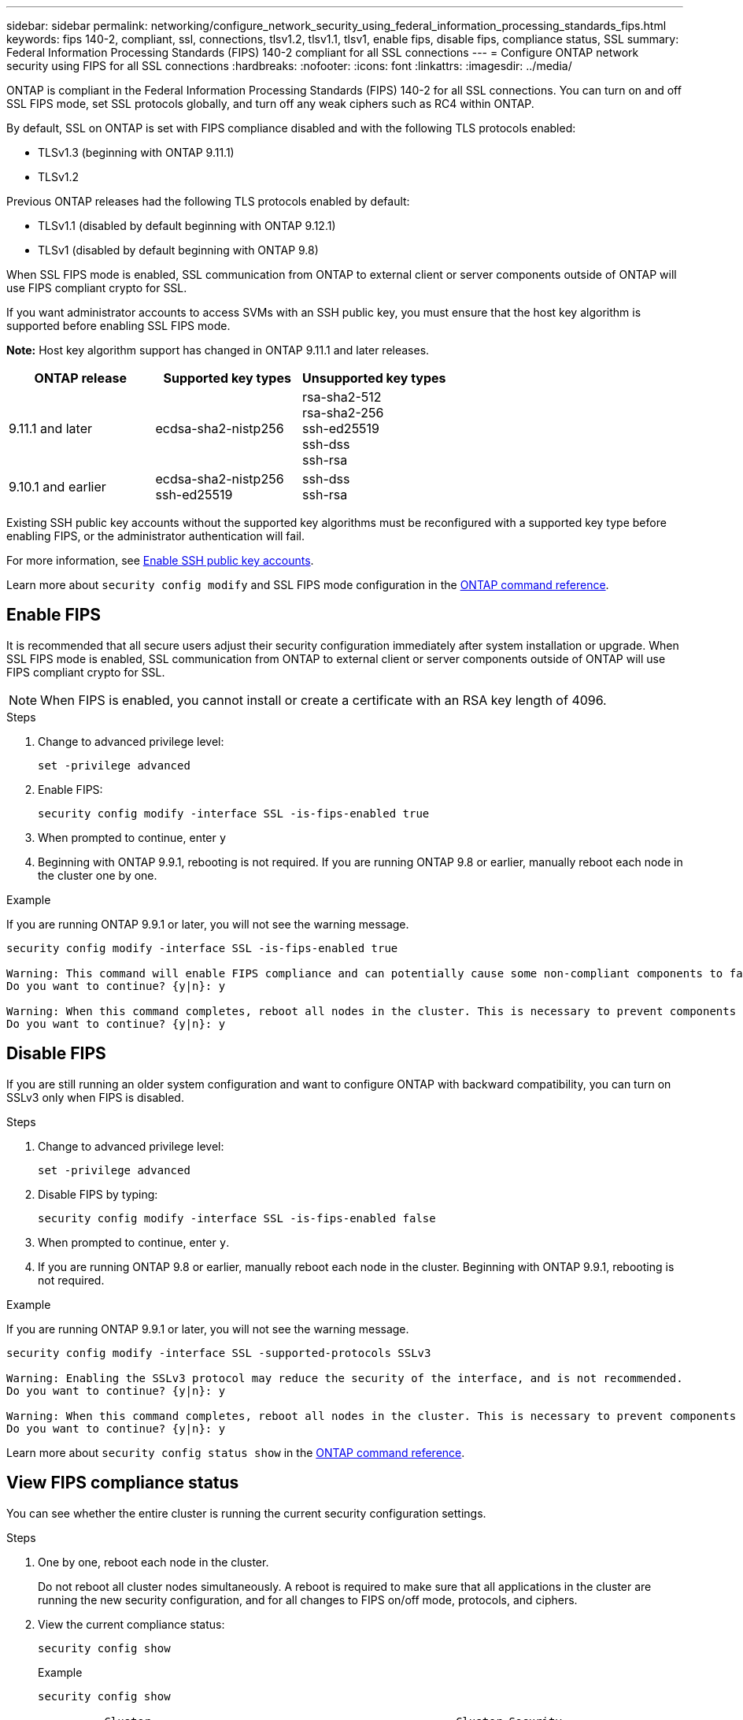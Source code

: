 ---
sidebar: sidebar
permalink: networking/configure_network_security_using_federal_information_processing_standards_fips.html
keywords: fips 140-2, compliant, ssl, connections, tlsv1.2, tlsv1.1, tlsv1, enable fips, disable fips, compliance status, SSL
summary:  Federal Information Processing Standards (FIPS) 140-2 compliant for all SSL connections
---
= Configure ONTAP network security using FIPS for all SSL connections
:hardbreaks:
:nofooter:
:icons: font
:linkattrs:
:imagesdir: ../media/

[.lead]
ONTAP is compliant in the Federal Information Processing Standards (FIPS) 140-2 for all SSL connections. You can turn on and off SSL FIPS mode, set SSL protocols globally, and turn off any weak ciphers such as RC4 within ONTAP.

By default, SSL on ONTAP is set with FIPS compliance disabled and with the following TLS protocols enabled:

* TLSv1.3 (beginning with ONTAP 9.11.1)
* TLSv1.2

Previous ONTAP releases had the following TLS protocols enabled by default:

* TLSv1.1 (disabled by default beginning with ONTAP 9.12.1)
* TLSv1 (disabled by default beginning with ONTAP 9.8)

When SSL FIPS mode is enabled, SSL communication from ONTAP to external client or server components outside of ONTAP will use FIPS compliant crypto for SSL.

If you want administrator accounts to access SVMs with an SSH public key, you must ensure that the host key algorithm is supported before enabling SSL FIPS mode.

*Note:* Host key algorithm support has changed in ONTAP 9.11.1 and later releases.

[cols="30,30,30"]
|===

h| ONTAP release h| Supported key types h| Unsupported key types

a| 9.11.1 and later
a| ecdsa-sha2-nistp256
a| rsa-sha2-512 +
rsa-sha2-256 +
ssh-ed25519 +
ssh-dss +
ssh-rsa

a| 9.10.1 and earlier
a| ecdsa-sha2-nistp256 +
ssh-ed25519
a| ssh-dss +
ssh-rsa

|===

Existing SSH public key accounts without the supported key algorithms must be reconfigured with a supported key type before enabling FIPS, or the administrator authentication will fail.

For more information, see link:../authentication/enable-ssh-public-key-accounts-task.html[Enable SSH public key accounts].

Learn more about `security config modify` and SSL FIPS mode configuration in the link:https://docs.netapp.com/us-en/ontap-cli/security-config-modify.html[ONTAP command reference^].

== Enable FIPS

It is recommended that all secure users adjust their security configuration immediately after system installation or upgrade. When SSL FIPS mode is enabled, SSL communication from ONTAP to external client or server components outside of ONTAP will use FIPS compliant crypto for SSL.

[NOTE]
When FIPS is enabled, you cannot install or create a certificate with an RSA key length of 4096.

.Steps

. Change to advanced privilege level:
+
`set -privilege advanced`

. Enable FIPS:
+
`security config modify -interface SSL -is-fips-enabled true`

. When prompted to continue, enter `y`
. Beginning with ONTAP 9.9.1, rebooting is not required. If you are running ONTAP 9.8 or earlier, manually reboot each node in the cluster one by one. 

.Example
If you are running ONTAP 9.9.1 or later, you will not see the warning message.
....
security config modify -interface SSL -is-fips-enabled true

Warning: This command will enable FIPS compliance and can potentially cause some non-compliant components to fail. MetroCluster and Vserver DR require FIPS to be enabled on both sites in order to be compatible.
Do you want to continue? {y|n}: y

Warning: When this command completes, reboot all nodes in the cluster. This is necessary to prevent components from failing due to an inconsistent security configuration state in the cluster. To avoid a service outage, reboot one node at a time and wait for it to completely initialize before rebooting the next node. Run "security config status show" command to monitor the reboot status.
Do you want to continue? {y|n}: y
....

== Disable FIPS

If you are still running an older system configuration and want to configure ONTAP with backward compatibility, you can turn on SSLv3 only when FIPS is disabled.

.Steps

. Change to advanced privilege level:
+
`set -privilege advanced`

. Disable FIPS by typing:
+
`security config modify -interface SSL -is-fips-enabled false`

. When prompted to continue, enter `y`.

. If you are running ONTAP 9.8 or earlier, manually reboot each node in the cluster. Beginning with ONTAP 9.9.1, rebooting is not required.

.Example
If you are running ONTAP 9.9.1 or later, you will not see the warning message.
....
security config modify -interface SSL -supported-protocols SSLv3

Warning: Enabling the SSLv3 protocol may reduce the security of the interface, and is not recommended.
Do you want to continue? {y|n}: y

Warning: When this command completes, reboot all nodes in the cluster. This is necessary to prevent components from failing due to an inconsistent security configuration state in the cluster. To avoid a service outage, reboot one node at a time and wait for it to completely initialize before rebooting the next node. Run "security config status show" command to monitor the reboot status.
Do you want to continue? {y|n}: y
....

Learn more about `security config status show` in the link:https://docs.netapp.com/us-en/ontap-cli/security-config-status-show.html[ONTAP command reference^].

== View FIPS compliance status

You can see whether the entire cluster is running the current security configuration settings.

.Steps

. One by one, reboot each node in the cluster.
+
Do not reboot all cluster nodes simultaneously. A reboot is required to make sure that all applications in the cluster are running the new security configuration, and for all changes to FIPS on/off mode, protocols, and ciphers.

. View the current compliance status:
+
`security config show`
+
.Example

....
security config show

          Cluster                                              Cluster Security
Interface FIPS Mode  Supported Protocols     Supported Ciphers Config Ready
--------- ---------- ----------------------- ----------------- ----------------
SSL       false      TLSv1_2, TLSv1_1, TLSv1 ALL:!LOW:!aNULL:  yes
                                             !EXP:!eNULL
....
+
Learn more about `security config show` in the link:https://docs.netapp.com/us-en/ontap-cli/security-config-show.html[ONTAP command reference^].


// 2025 Aug 19, ONTAPDOC-1127
// 2025 June 05, ONTAPDOC-2960
// 27-MAR-2025 ONTAPDOC-2909
// 2-24-25 GH-1486
// 2025 Feb 14, ONTAPDOC-2758
// 2025 Jan 22, ONTAPDOC-1070
// 2022 june 14, BURT 1483070
// 2022 april 24, ontap-issue #516 (reverted 2022 august 26 issue #641)
// 2022 april 28, ontap-issue #475
// 2022 April 11, IE-511
// 2022 Apr 01, BURT 1448836
// 2022 Feb 04, BURT 1453350
// 2022 Jan 17, BURT 1448836
